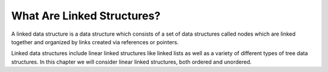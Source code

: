 ..  Copyright (C)  Brad Miller, David Ranum, and Jan Pearce
    This work is licensed under the Creative Commons Attribution-NonCommercial-ShareAlike 4.0 International License. To view a copy of this license, visit http://creativecommons.org/licenses/by-nc-sa/4.0/.


What Are Linked Structures?
---------------------------

A linked data structure is a data structure which consists of a
set of data structures called nodes which are linked together and organized
by links created via references or pointers.

Linked data structures include linear linked structures like linked lists
as well as a variety of different types of tree data structures.
In this chapter we will consider linear linked structures, both ordered and unordered.
